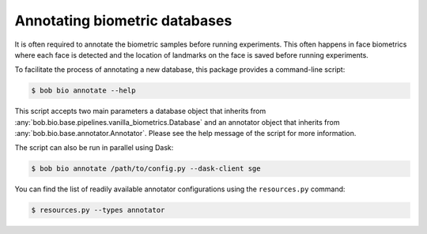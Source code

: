 .. _bob.bio.base.annotators:

==============================
Annotating biometric databases
==============================

It is often required to annotate the biometric samples before running
experiments. This often happens in face biometrics where each face is detected
and the location of landmarks on the face is saved before running experiments.

To facilitate the process of annotating a new database, this package provides
a command-line script:

.. code-block:: sh

    $ bob bio annotate --help

This script accepts two main parameters a database object that inherits from
:any:`bob.bio.base.pipelines.vanilla_biometrics.Database` and an annotator
object that inherits from :any:`bob.bio.base.annotator.Annotator`. Please see
the help message of the script for more information.

The script can also be run in parallel using Dask:

.. code-block:: sh

    $ bob bio annotate /path/to/config.py --dask-client sge

You can find the list of readily available annotator configurations using the
``resources.py`` command:

.. code-block:: sh

    $ resources.py --types annotator
